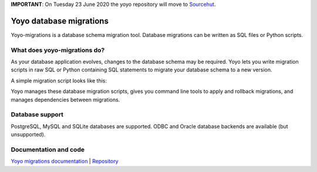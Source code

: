 **IMPORTANT**: On Tuesday 23 June 2020 the yoyo repository will move to `Sourcehut <https://hg.sr.ht/~olly/yoyo/>`_.

Yoyo database migrations
========================

Yoyo-migrations is a database schema migration tool.
Database migrations can be written as SQL files or Python scripts.

What does yoyo-migrations do?
-----------------------------

As your database application evolves, changes to the database schema may be
required. Yoyo lets you write migration scripts in raw SQL or Python containing
SQL statements to migrate your database schema to a new version.

A simple migration script looks like this:

.. code::python

    # file: migrations/0001.create-foo.py
    from yoyo import step
    step(
        "CREATE TABLE foo (id INT, bar VARCHAR(20), PRIMARY KEY (id))",
        "DROP TABLE foo",
    )

Yoyo manages these database migration scripts,
gives you command line tools to apply and rollback migrations,
and manages dependencies between migrations.

Database support
----------------

PostgreSQL, MySQL and SQLite databases are supported.
ODBC and Oracle database backends are available (but unsupported).

Documentation and code
----------------------

`Yoyo migrations documentation <https://ollycope.com/software/yoyo/>`_
\| `Repository <https://bitbucket.org/ollyc/yoyo/>`_
